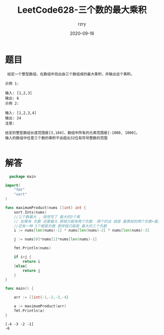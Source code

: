 #+TITLE:     LeetCode628-三个数的最大乘积
#+AUTHOR:    rzry
#+EMAIL:     rzry36008@ccie.lol
#+DATE:      2020-09-16
#+LANGUAGE:  en

*  题目
 #+BEGIN_SRC
 给定一个整型数组，在数组中找出由三个数组成的最大乘积，并输出这个乘积。

示例 1:

输入: [1,2,3]
输出: 6
示例 2:

输入: [1,2,3,4]
输出: 24
注意:

给定的整型数组长度范围是[3,104]，数组中所有的元素范围是[-1000, 1000]。
输入的数组中任意三个数的乘积不会超出32位有符号整数的范围

 #+END_SRC
* 解答
  #+BEGIN_SRC go
  package main

import(
	"fmt"
	"sort"
)

func maximumProduct(nums []int) int {
	sort.Ints(nums)
	//三个数最大 , 排序完了 最大的3个乘
	// 如果有 负数 还要最大 那就只能有两个负数  两个的话 就是 最靠前的两个负数+最大的正数
	//还有一种 3个都是负数 那样就只能取 最大的三个负数
	i := nums[len(nums)-1] * nums[len(nums)-2] * nums[len(nums)-3]

	j := nums[0]*nums[1]*nums[len(nums)-1]

	fmt.Println(nums)

	if i>j {
		return i
	}else{
		return j
	}
}

func main() {

	arr := []int{-1,-2,-3,-4}

	a := maximumProduct(arr)
	fmt.Println(a)
}
  #+END_SRC

  #+RESULTS:
  : [-4 -3 -2 -1]
  : -6

